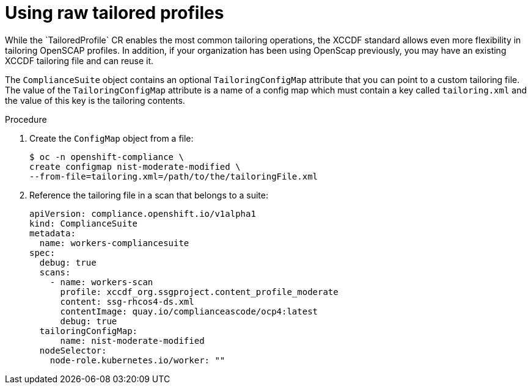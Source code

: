 // Module included in the following assemblies:
//
// * security/compliance_operator/compliance-operator-advanced.adoc

:_content-type: PROCEDURE
[id="compliance-raw-tailored_{context}"]
= Using raw tailored profiles
While the `TailoredProfile` CR enables the most common tailoring operations, the XCCDF standard allows even more flexibility in tailoring OpenSCAP profiles. In addition, if your organization has been using OpenScap previously, you may have an existing XCCDF tailoring file and can reuse it.

The `ComplianceSuite` object contains an optional `TailoringConfigMap` attribute that you can point to a custom tailoring file. The value of the `TailoringConfigMap` attribute is a name of a config map which must contain a key called `tailoring.xml` and the value of this key is the tailoring contents.

.Procedure
. Create the `ConfigMap` object from a file:
+
[source,terminal]
----
$ oc -n openshift-compliance \
create configmap nist-moderate-modified \
--from-file=tailoring.xml=/path/to/the/tailoringFile.xml
----

. Reference the tailoring file in a scan that belongs to a suite:
+
[source,yaml]
----
apiVersion: compliance.openshift.io/v1alpha1
kind: ComplianceSuite
metadata:
  name: workers-compliancesuite
spec:
  debug: true
  scans:
    - name: workers-scan
      profile: xccdf_org.ssgproject.content_profile_moderate
      content: ssg-rhcos4-ds.xml
      contentImage: quay.io/complianceascode/ocp4:latest
      debug: true
  tailoringConfigMap:
      name: nist-moderate-modified
  nodeSelector:
    node-role.kubernetes.io/worker: ""
----
